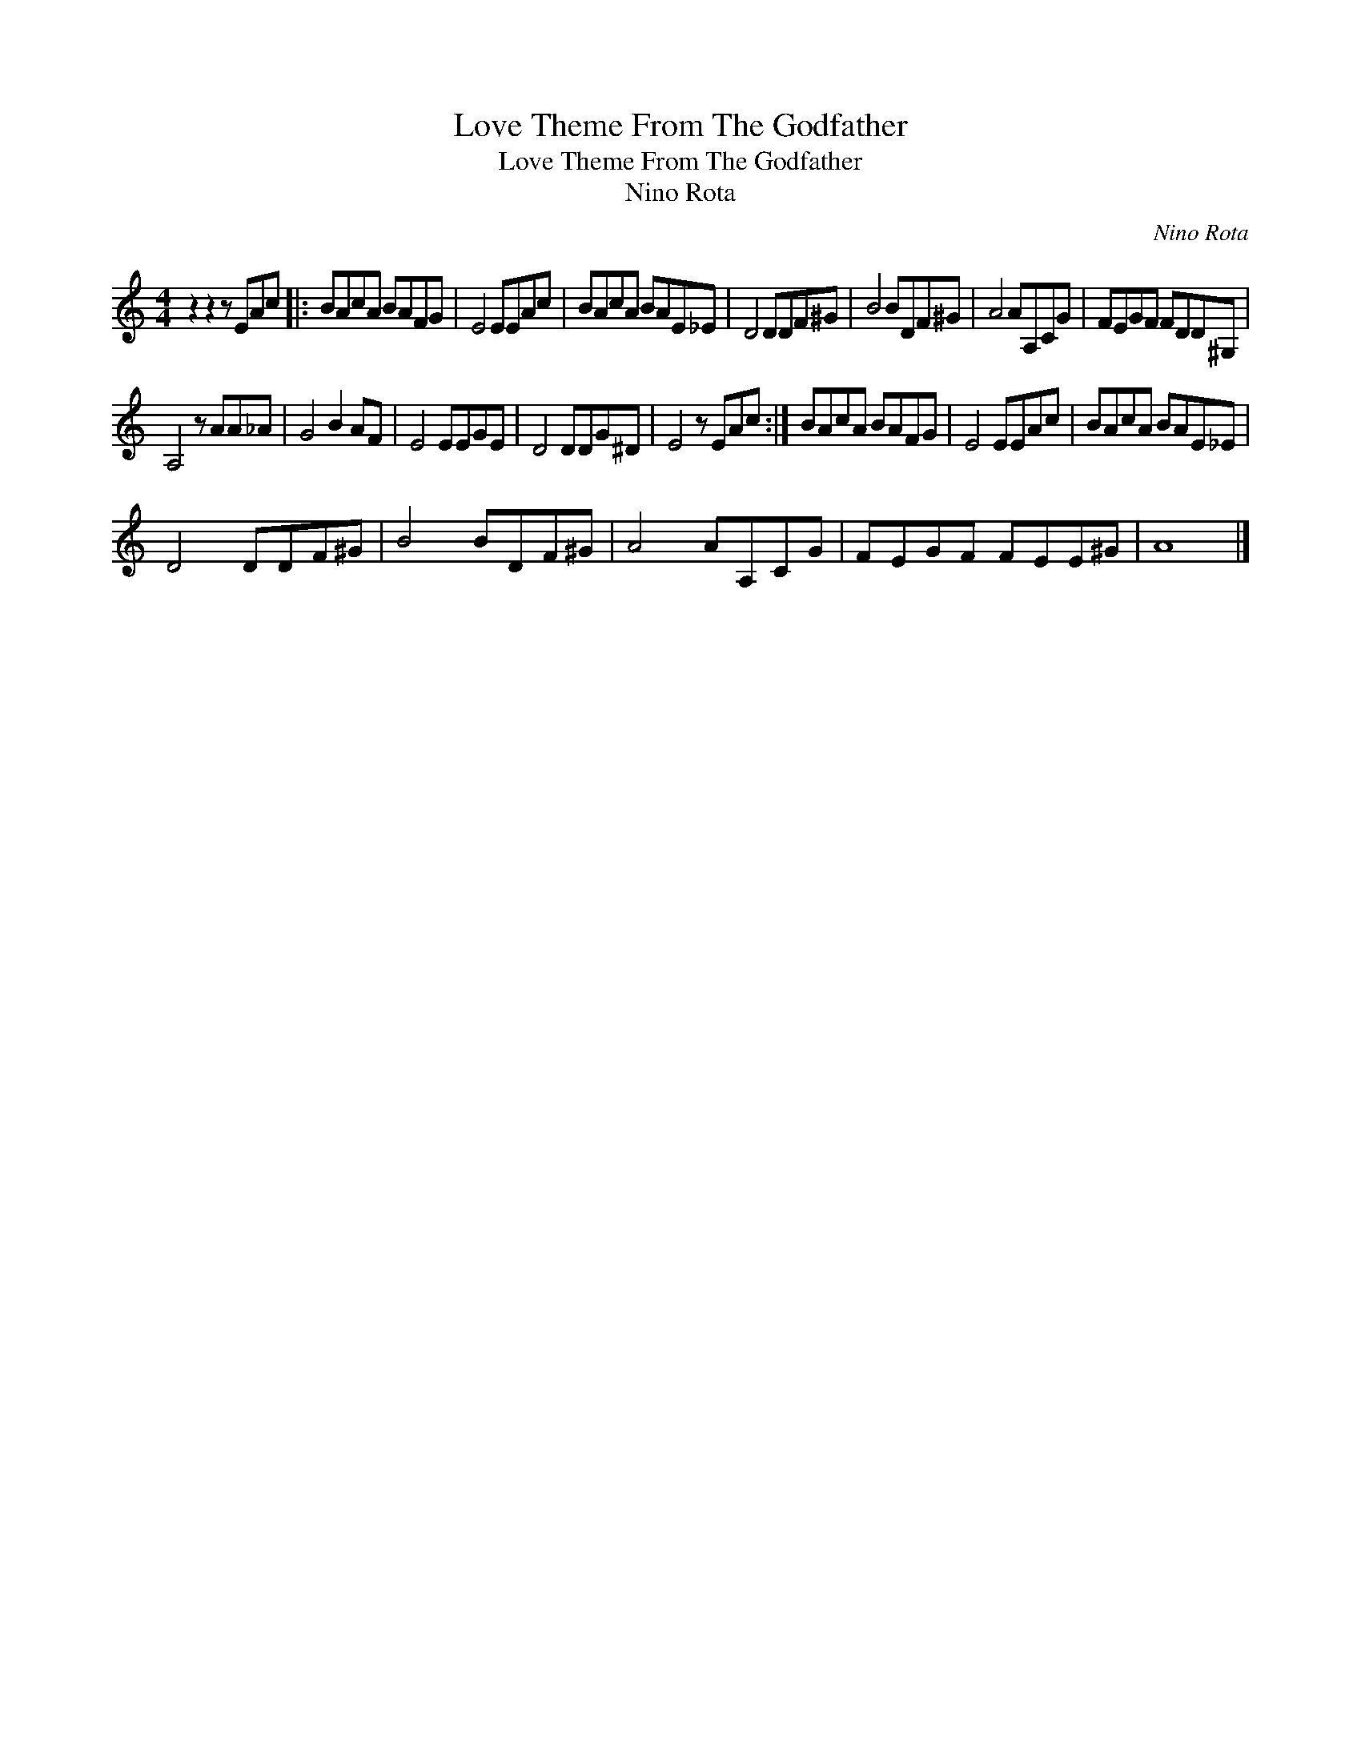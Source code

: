 X:1
T:Love Theme From The Godfather
T:Love Theme From The Godfather
T:Nino Rota
C:Nino Rota
Z:All Rights Reserved
L:1/8
M:4/4
K:C
V:1 treble 
%%MIDI program 0
V:1
 z2 z2 z EAc |: BAcA BAFG | E4 EEAc | BAcA BAE_E | D4 DDF^G | B4 BDF^G | A4 AA,CG | FEGF FDD^G, | %8
 A,4 z AA_A | G4 B2 AF | E4 EEGE | D4 DDG^D | E4 z EAc :| BAcA BAFG | E4 EEAc | BAcA BAE_E | %16
 D4 DDF^G | B4 BDF^G | A4 AA,CG | FEGF FEE^G | A8 |] %21

